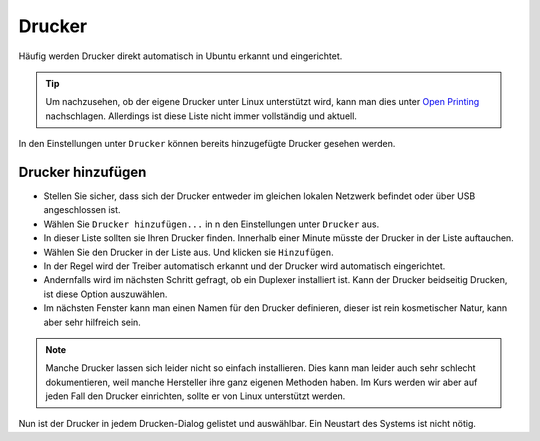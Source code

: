 Drucker
=======

Häufig werden Drucker direkt automatisch in Ubuntu erkannt und eingerichtet.

.. tip:: 
    Um nachzusehen, ob der eigene Drucker unter Linux unterstützt wird, 
    kann man dies unter `Open Printing <https://www.openprinting.org/printers>`_ nachschlagen.
    Allerdings ist diese Liste nicht immer vollständig und aktuell.

In den Einstellungen unter ``Drucker`` können bereits hinzugefügte Drucker gesehen werden.

Drucker hinzufügen
------------------
- Stellen Sie sicher, dass sich der Drucker entweder im gleichen lokalen Netzwerk befindet oder über USB angeschlossen ist.
- Wählen Sie ``Drucker hinzufügen...`` in n den Einstellungen unter ``Drucker`` aus.
- In dieser Liste sollten sie Ihren Drucker finden. Innerhalb einer Minute müsste der Drucker in der Liste auftauchen.
- Wählen Sie den Drucker in der Liste aus. Und klicken sie ``Hinzufügen``.
- In der Regel wird der Treiber automatisch erkannt und der Drucker wird automatisch eingerichtet.
- Andernfalls wird im nächsten Schritt gefragt, ob ein Duplexer installiert ist. Kann der Drucker beidseitig Drucken, ist diese Option auszuwählen.
- Im nächsten Fenster kann man einen Namen für den Drucker definieren, dieser ist rein kosmetischer Natur, kann aber sehr hilfreich sein.


.. note:: 
    Manche Drucker lassen sich leider nicht so einfach installieren. 
    Dies kann man leider auch sehr schlecht dokumentieren, weil manche Hersteller ihre ganz eigenen Methoden haben.
    Im Kurs werden wir aber auf jeden Fall den Drucker einrichten, sollte er von Linux unterstützt werden.

Nun ist der Drucker in jedem Drucken-Dialog gelistet und auswählbar. Ein Neustart des Systems ist nicht nötig.